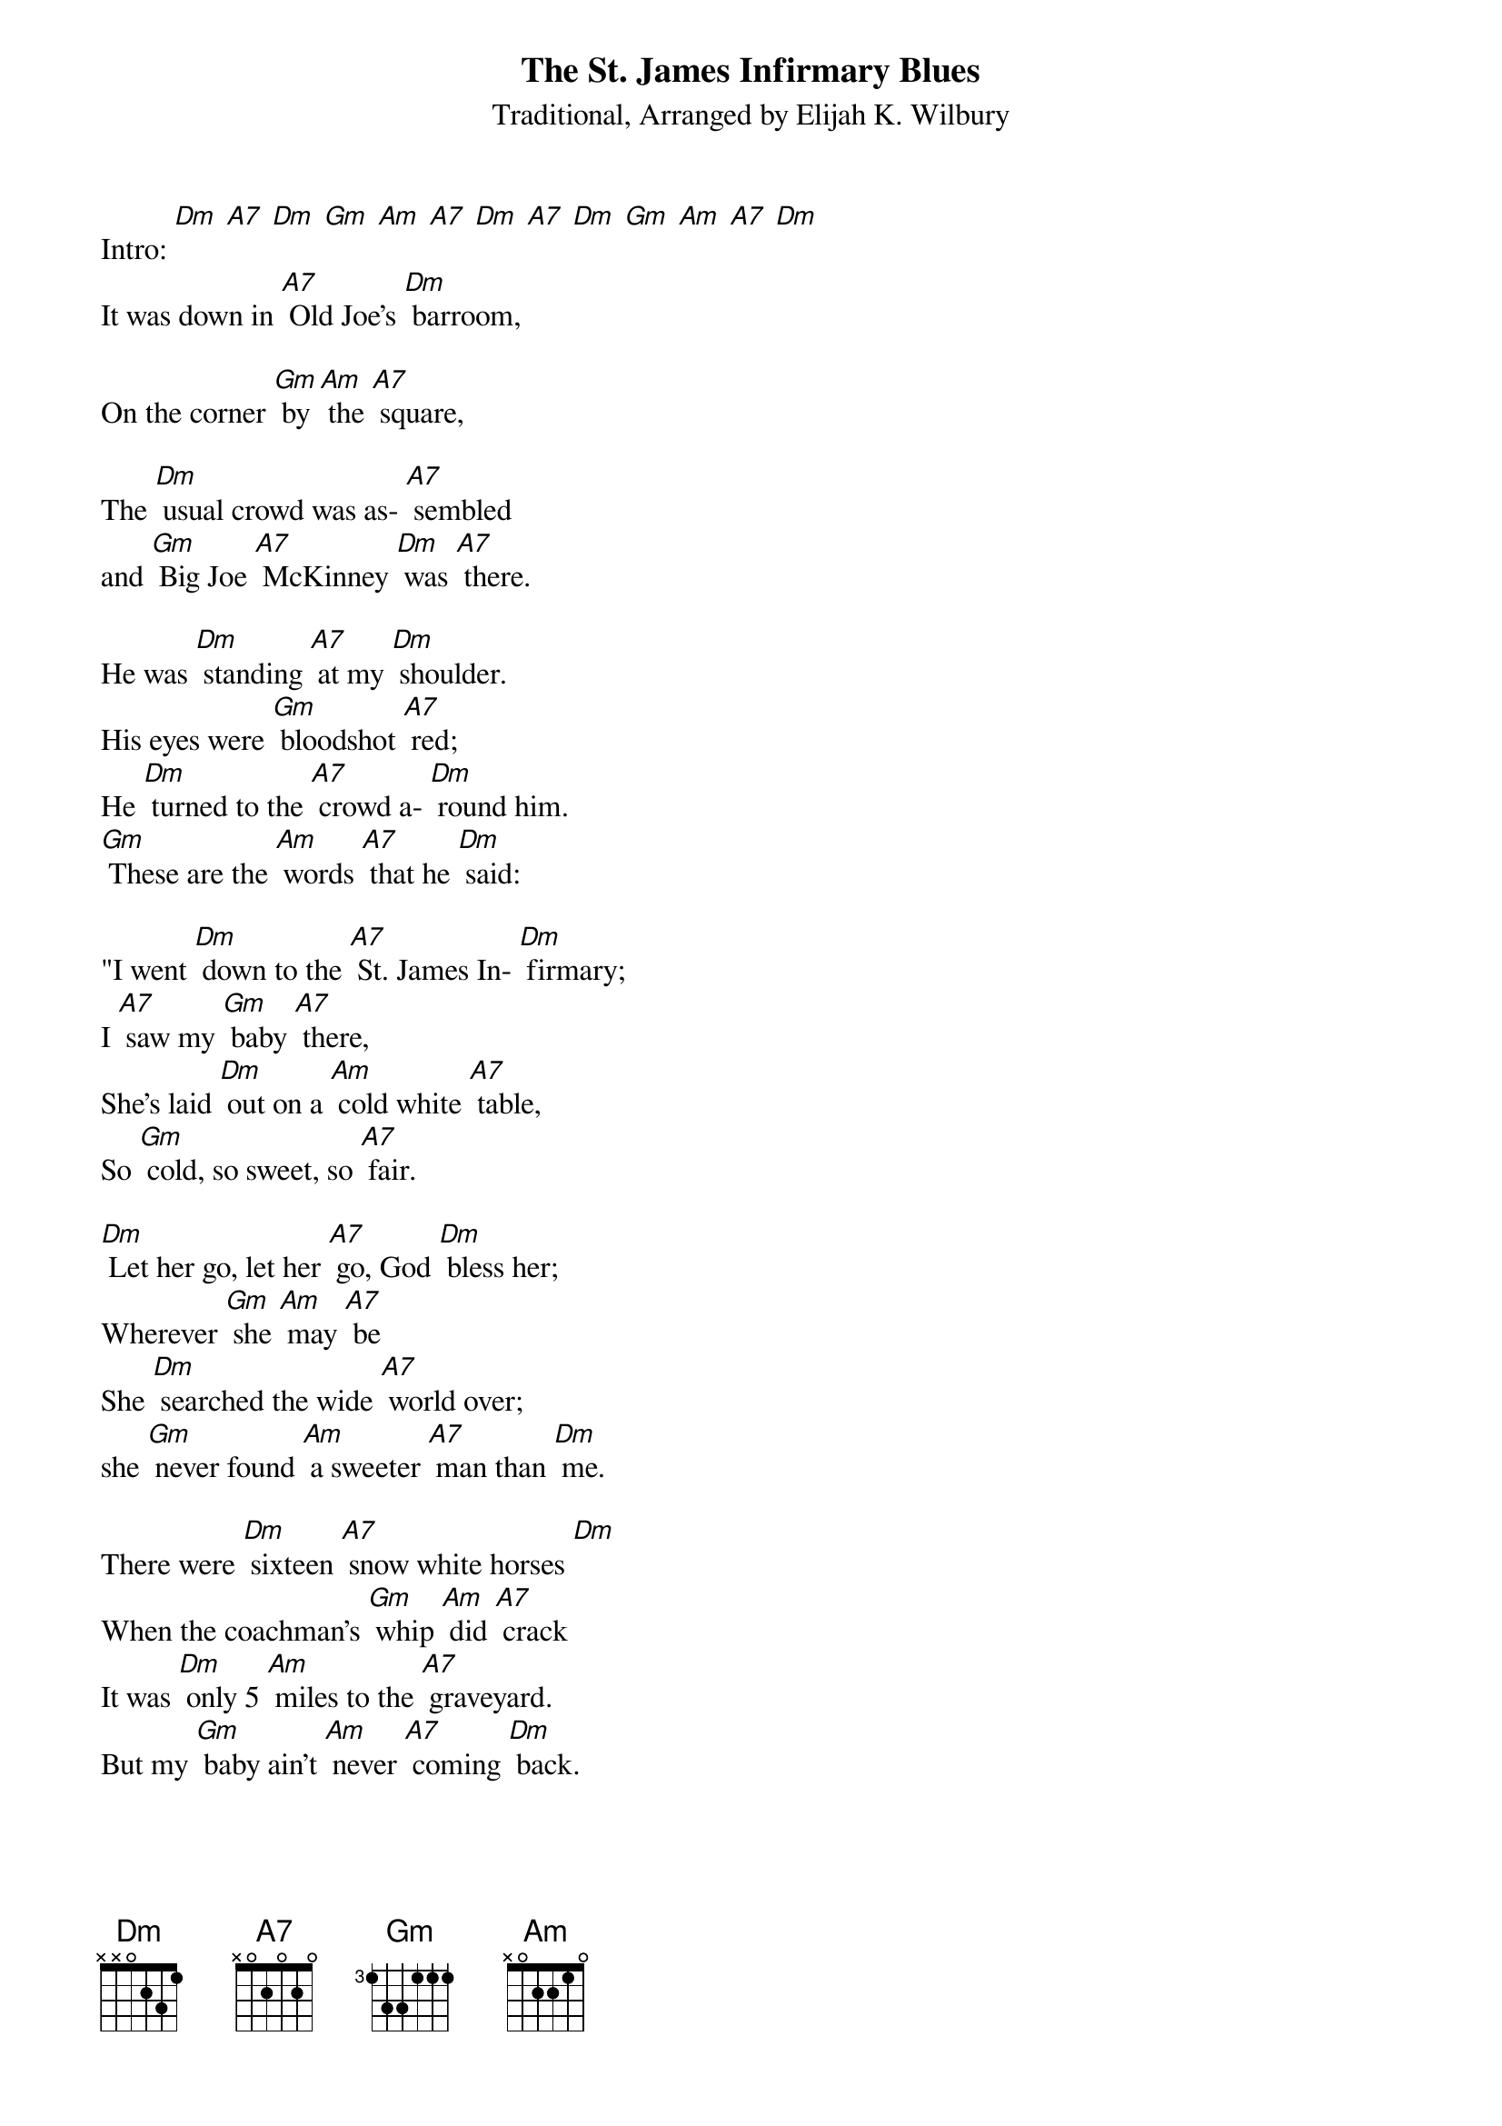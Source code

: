 {t: The St. James Infirmary Blues }
{st:Traditional, Arranged by Elijah K. Wilbury }

Intro: [Dm] [A7] [Dm] [Gm] [Am] [A7] [Dm] [A7] [Dm] [Gm] [Am] [A7] [Dm]
It was down in [A7] Old Joe's [Dm] barroom,

On the corner [Gm] by [Am] the [A7] square,

The [Dm] usual crowd was as- [A7] sembled
and [Gm] Big Joe [A7] McKinney [Dm] was [A7] there.

He was [Dm] standing [A7] at my [Dm] shoulder.
His eyes were [Gm] bloodshot [A7] red;
He [Dm] turned to the [A7] crowd a- [Dm] round him.
[Gm] These are the [Am] words [A7] that he [Dm] said:

"I went [Dm] down to the [A7] St. James In- [Dm] firmary;
I [A7] saw my [Gm] baby [A7] there,
She's laid [Dm] out on a [Am] cold white [A7] table,
So [Gm] cold, so sweet, so [A7] fair.

[Dm] Let her go, let her [A7] go, God [Dm] bless her;
Wherever [Gm] she [Am] may [A7] be
She [Dm] searched the wide [A7] world over;
she [Gm] never found [Am] a sweeter [A7] man than [Dm] me.

There were [Dm] sixteen [A7] snow white horses [Dm]
When the coachman's [Gm] whip [Am] did [A7] crack
It was [Dm] only 5 [Am] miles to the [A7] graveyard.
But my [Gm] baby ain't [Am] never [A7] coming [Dm] back.

Now [Dm] I may die [A7] o'er the ocean;
I may get [Dm] killed [Gm] by a [Am] cannon [A7] ball
But [Dm] you can bet [A7] your last dollar,
’Twas a [Gm] woman who [Am] caused [A7] it [Dm] all.

When I [Dm] die, when I [A7] die, [Dm] bury me,
in my wide-brim [Gm] Stetson [A7] hat;
Put two [Dm] gold pieces o'er my [A7] eyelids,
So the [Gm] Lord'll know I [Am] died [A7] standing [Dm] pat.

I want [Dm] six crap shooters for pall [A7] bearers,
[Dm] Six [Gm] chorus girls to [Am] sing me a [A7] song.
Put a [Dm] jazz band [A7] on my hearse wagon,
 to raise [Gm] Hell [Am] as I [A7] roll a- [Dm] long.

And [Dm] there he finished [A7] his sad [Dm] story,
and [Gm] took another [Am] shot of [A7] booze
Said if [Dm] anyone [A7] asks what’s gonna kill him,
(slower) it’ll be the [Gm] St James [Am] Infir- [A7] mary [Dm] Blues.

Outro: [Dm] [A7] [Dm] [Gm] [Am] [A7] [Dm] [A7] [Dm] [Gm] [Am] [A7] [Dm]
